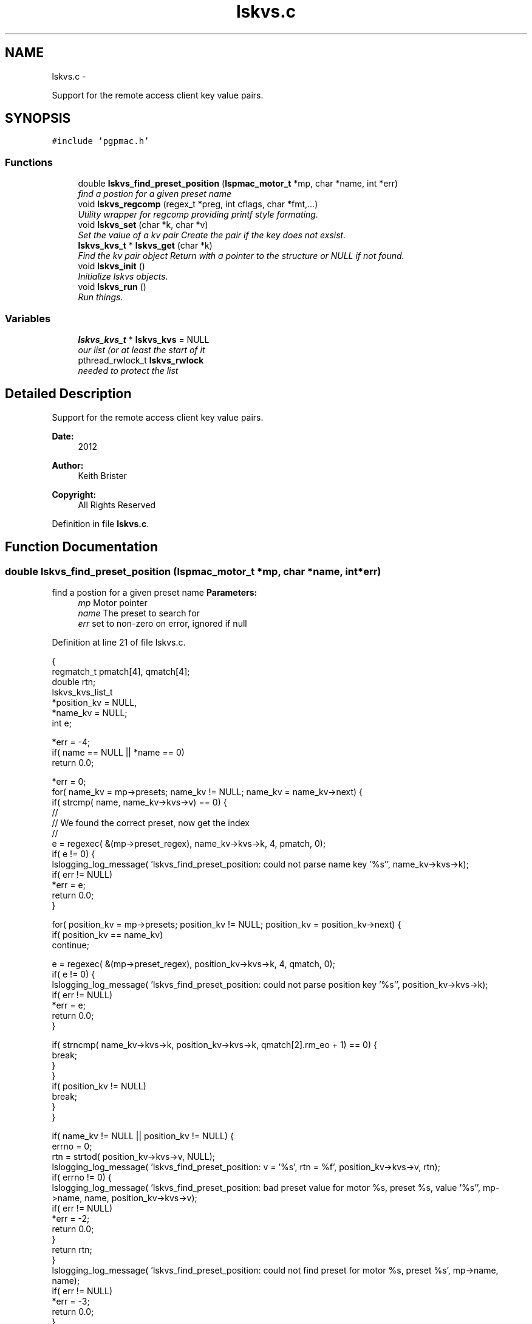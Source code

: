 .TH "lskvs.c" 3 "Fri Nov 16 2012" "LS-CAT PGPMAC" \" -*- nroff -*-
.ad l
.nh
.SH NAME
lskvs.c \- 
.PP
Support for the remote access client key value pairs\&.  

.SH SYNOPSIS
.br
.PP
\fC#include 'pgpmac\&.h'\fP
.br

.SS "Functions"

.in +1c
.ti -1c
.RI "double \fBlskvs_find_preset_position\fP (\fBlspmac_motor_t\fP *mp, char *name, int *err)"
.br
.RI "\fIfind a postion for a given preset name \fP"
.ti -1c
.RI "void \fBlskvs_regcomp\fP (regex_t *preg, int cflags, char *fmt,\&.\&.\&.)"
.br
.RI "\fIUtility wrapper for regcomp providing printf style formating\&. \fP"
.ti -1c
.RI "void \fBlskvs_set\fP (char *k, char *v)"
.br
.RI "\fISet the value of a kv pair Create the pair if the key does not exsist\&. \fP"
.ti -1c
.RI "\fBlskvs_kvs_t\fP * \fBlskvs_get\fP (char *k)"
.br
.RI "\fIFind the kv pair object Return with a pointer to the structure or NULL if not found\&. \fP"
.ti -1c
.RI "void \fBlskvs_init\fP ()"
.br
.RI "\fIInitialize lskvs objects\&. \fP"
.ti -1c
.RI "void \fBlskvs_run\fP ()"
.br
.RI "\fIRun things\&. \fP"
.in -1c
.SS "Variables"

.in +1c
.ti -1c
.RI "\fBlskvs_kvs_t\fP * \fBlskvs_kvs\fP = NULL"
.br
.RI "\fIour list (or at least the start of it \fP"
.ti -1c
.RI "pthread_rwlock_t \fBlskvs_rwlock\fP"
.br
.RI "\fIneeded to protect the list \fP"
.in -1c
.SH "Detailed Description"
.PP 
Support for the remote access client key value pairs\&. 

\fBDate:\fP
.RS 4
2012 
.RE
.PP
\fBAuthor:\fP
.RS 4
Keith Brister 
.RE
.PP
\fBCopyright:\fP
.RS 4
All Rights Reserved 
.RE
.PP

.PP
Definition in file \fBlskvs\&.c\fP\&.
.SH "Function Documentation"
.PP 
.SS "double lskvs_find_preset_position (\fBlspmac_motor_t\fP *mp, char *name, int *err)"

.PP
find a postion for a given preset name \fBParameters:\fP
.RS 4
\fImp\fP Motor pointer 
.br
\fIname\fP The preset to search for 
.br
\fIerr\fP set to non-zero on error, ignored if null 
.RE
.PP

.PP
Definition at line 21 of file lskvs\&.c\&.
.PP
.nf
                                                                             {
  regmatch_t pmatch[4], qmatch[4];
  double rtn;
  lskvs_kvs_list_t
    *position_kv = NULL,
    *name_kv     = NULL;
  int e;

  *err = -4;
  if( name == NULL || *name == 0)
    return 0\&.0;

  *err = 0;
  for( name_kv = mp->presets; name_kv != NULL; name_kv = name_kv->next) {
    if( strcmp( name, name_kv->kvs->v) == 0) {
      //
      // We found the correct preset, now get the index
      //
      e = regexec( &(mp->preset_regex), name_kv->kvs->k, 4, pmatch, 0);
      if( e != 0) {
        lslogging_log_message( 'lskvs_find_preset_position: could not parse name key '%s'', name_kv->kvs->k);
        if( err != NULL)
          *err = e;
        return 0\&.0;
      }

      for( position_kv = mp->presets; position_kv != NULL; position_kv = position_kv->next) {
        if( position_kv == name_kv)
          continue;

        e = regexec( &(mp->preset_regex), position_kv->kvs->k, 4, qmatch, 0);
        if( e != 0) {
          lslogging_log_message( 'lskvs_find_preset_position: could not parse position key '%s'', position_kv->kvs->k);
          if( err != NULL)
            *err = e;
          return 0\&.0;
        }

        if( strncmp( name_kv->kvs->k, position_kv->kvs->k, qmatch[2]\&.rm_eo + 1) == 0) {
          break;
        }
      }
      if( position_kv != NULL)
        break;
    }
  }

  if( name_kv != NULL || position_kv != NULL) {
    errno = 0;
    rtn = strtod( position_kv->kvs->v, NULL);
    lslogging_log_message( 'lskvs_find_preset_position: v = '%s', rtn = %f', position_kv->kvs->v, rtn);
    if( errno != 0) {
      lslogging_log_message( 'lskvs_find_preset_position: bad preset value for motor %s, preset %s, value '%s'', mp->name, name, position_kv->kvs->v);
      if( err != NULL)
        *err = -2;
      return 0\&.0;
    }
    return rtn;
  }
  lslogging_log_message( 'lskvs_find_preset_position: could not find preset for motor %s, preset %s', mp->name, name);
  if( err != NULL)
    *err = -3;
  return 0\&.0;
}
.fi
.SS "\fBlskvs_kvs_t\fP* lskvs_get (char *k)"

.PP
Find the kv pair object Return with a pointer to the structure or NULL if not found\&. \fBParameters:\fP
.RS 4
\fIk\fP key name to search for 
.RE
.PP

.PP
Definition at line 253 of file lskvs\&.c\&.
.PP
.nf
                         {
  lskvs_kvs_t
    *rtn;

  pthread_rwlock_rdlock( &lskvs_rwlock);
  rtn = lskvs_kvs;
  pthread_rwlock_unlock( &lskvs_rwlock);

  while(rtn != NULL) {
    if( strcmp( rtn->k, k) == 0)
      break;
    rtn = rtn->next;
  }
  return rtn;
}
.fi
.SS "void lskvs_init ()"

.PP
Initialize lskvs objects\&. 
.PP
Definition at line 274 of file lskvs\&.c\&.
.PP
.nf
                  {
  pthread_rwlock_init( &lskvs_rwlock, NULL);
}
.fi
.SS "void lskvs_regcomp (regex_t *preg, intcflags, char *fmt, \&.\&.\&.)"

.PP
Utility wrapper for regcomp providing printf style formating\&. \fBParameters:\fP
.RS 4
\fIpreg\fP Buffer for the compile regex object 
.br
\fIcflags\fP See regcomp man page 
.br
\fIfmt\fP Printf style formating string 
.br
\fI\&.\&.\&.\fP Argument list specified by fmt 
.RE
.PP
< no reason our search strings should ever be this big 
.PP
Definition at line 93 of file lskvs\&.c\&.
.PP
.nf
                                                               {
  struct regerror_struct {
    int errcode;
    char *errstr;
  };
  static struct regerror_struct regerrors[] = {
    { REG_BADBR,    'Invalid use of back reference operator\&.'},
    { REG_BADPAT,   'Invalid use of pattern operators such as group or list\&.'},
    { REG_BADRPT,   'Invalid use of repetition operators such as using '*' as the first character\&.'},
    { REG_EBRACE,   'Un-matched brace interval operators\&.'},
    { REG_EBRACK,   'Un-matched bracket list operators\&.'},
    { REG_ECOLLATE, 'Invalid collating element\&.'},
    { REG_ECTYPE,   'Unknown character class name\&.'},
    { REG_EEND,     'Non specific error\&.  This is not defined by POSIX\&.2\&.'},
    { REG_EESCAPE,  'Trailing backslash\&.'},
    { REG_EPAREN,   'Un-matched parenthesis group operators\&.'},
    { REG_ERANGE,   'Invalid use of the range operator, e\&.g\&., the ending point of the range occurs prior to the starting point\&.'},
    { REG_ESIZE,    'Compiled regular expression requires a pattern buffer larger than 64Kb\&.  This is not defined by POSIX\&.2\&.'},
    { REG_ESPACE,   'The regex routines ran out of memory\&.'},
    { REG_ESUBREG,  'Invalid back reference to a subexpression\&.'},
    { 0,            'No errors'}
  };



  va_list arg_ptr;
  char s[512];          
  int err;

  va_start( arg_ptr, fmt);
  vsnprintf( s, sizeof(s)-1, fmt, arg_ptr);
  s[ sizeof(s)-1] = 0;
  va_end( arg_ptr);

  err = regcomp( preg, s, cflags);
  if( err != 0) {
    int i;

    for( i=0; regerrors[i]\&.errcode != 0; i++)
      if( regerrors[i]\&.errcode == err)
        break;

    if( regerrors[i]\&.errcode != 0) {
      lslogging_log_message( 'lskvs_regcomp: could not compile regular experssion '%s'', s);
      lslogging_log_message( 'lskvs_regcomp: regcomp returned %d: %s', err, regerrors[i]);
    }
  }
}
.fi
.SS "void lskvs_run ()"

.PP
Run things\&. Really, there is nothing to run\&. There is no need for a worker thread here but this has been added so we can add lskvs just like any other module to the pgpmac project\&. Maybe one day we'll need to add a thread and this little routine can be celebrated as being far sighted, ahead of its time\&. 
.PP
Definition at line 284 of file lskvs\&.c\&.
.PP
.nf
                 {
}
.fi
.SS "void lskvs_set (char *k, char *v)"

.PP
Set the value of a kv pair Create the pair if the key does not exsist\&. If more than one thread tries to create the same key at the same time it is possible for the list to contain multiple versions\&. Not good\&. But also not possible if only one thread has the job of create the pairs in the first place\&. Alternatively just grab the write lock at the beginning and hold it until the end\&. The advantage of having only one thread calling lskvs_set is that it wont slow down the other threads that just want to read things\&. In any case, we'll likely never see so much action for any of this to make a differene\&.
.PP
\fBParameters:\fP
.RS 4
\fIk\fP The name of the key 
.br
\fIv\fP The value to assign to the key 
.RE
.PP

.PP
Definition at line 157 of file lskvs\&.c\&.
.PP
.nf
                                  {
  lskvs_kvs_t
    *root,
    *p;

  lslogging_log_message( 'lskvs_set:  k: '%s', v: '%s'', k, v);

  // Don't bother with empty keys
  //
  if( k == NULL || *k == 0)
    return;

  pthread_rwlock_rdlock( &lskvs_rwlock);
  root = lskvs_kvs;
  pthread_rwlock_unlock( &lskvs_rwlock);

  for( p=root; p != NULL; p = p->next) {
    if( strcmp( p->k, k) == 0) {
      break;
    }
  }

  if( p == NULL) {
    //
    // Add a new list item
    //
    p = calloc( 1, sizeof( *p));
    if( p == NULL) {
      lslogging_log_message( 'lskvs_set: out of memory for kv struct (%d bytes', sizeof( *p));
      exit( -1);
    }


    p->k = calloc( strlen(k)+1, sizeof( *k));
    if( p->k == NULL) {
      lslogging_log_message( 'lskvs_set: out of memory for k (%d bytes)', strlen( k)+1);
      exit( -1);
    }
    strcpy( p->k, k);
    p->k[strlen(k)] = 0;

    // leave a little room to grow
    //
    if( v == NULL || *v == 0)
      p->vl = 32;
    else
      p->vl = strlen(v) + 32;

    p->v = calloc( p->vl, sizeof( *v));
    if( p->v == NULL) {
      lslogging_log_message( 'lskvs_set: out of memory for v (%d bytes)', p->vl);
      exit( -1);
    }
    
    if( v == NULL || *v == 0)
      *(p->v) = 0;
    else
      strcpy( p->v, v);

    p->v[p->vl-1] = 0;
    
    pthread_rwlock_init( &p->l, NULL);

    pthread_rwlock_wrlock( &lskvs_rwlock);
    p->next   = lskvs_kvs;
    lskvs_kvs = p;
    pthread_rwlock_unlock( &lskvs_rwlock);

    lsevents_send_event( 'NewKV');

  } else {
    //
    // Just update the value
    // Assume the database only sent us an update because
    // the old and new values are different
    //
    pthread_rwlock_wrlock( &(p->l));
    if( strlen( v) > p->vl-1) {
      free( p->v);
      
      p->vl = strlen(v) + 32;
      p->v = calloc( p->vl, 1);
      if( p->v == NULL) {
        lslogging_log_message( 'lskvs_set: out of memory for re-calloc of v (%d bytes)', p->vl);
        exit( -1);
      }
    }
    strcpy( p->v, v);
    p->v[p->vl-1] = 0;
    pthread_rwlock_unlock( &(p->l));
  }
}
.fi
.SH "Variable Documentation"
.PP 
.SS "\fBlskvs_kvs_t\fP* lskvs_kvs = NULL"

.PP
our list (or at least the start of it 
.PP
Definition at line 11 of file lskvs\&.c\&.
.SS "pthread_rwlock_t lskvs_rwlock"

.PP
needed to protect the list 
.PP
Definition at line 12 of file lskvs\&.c\&.
.SH "Author"
.PP 
Generated automatically by Doxygen for LS-CAT PGPMAC from the source code\&.
